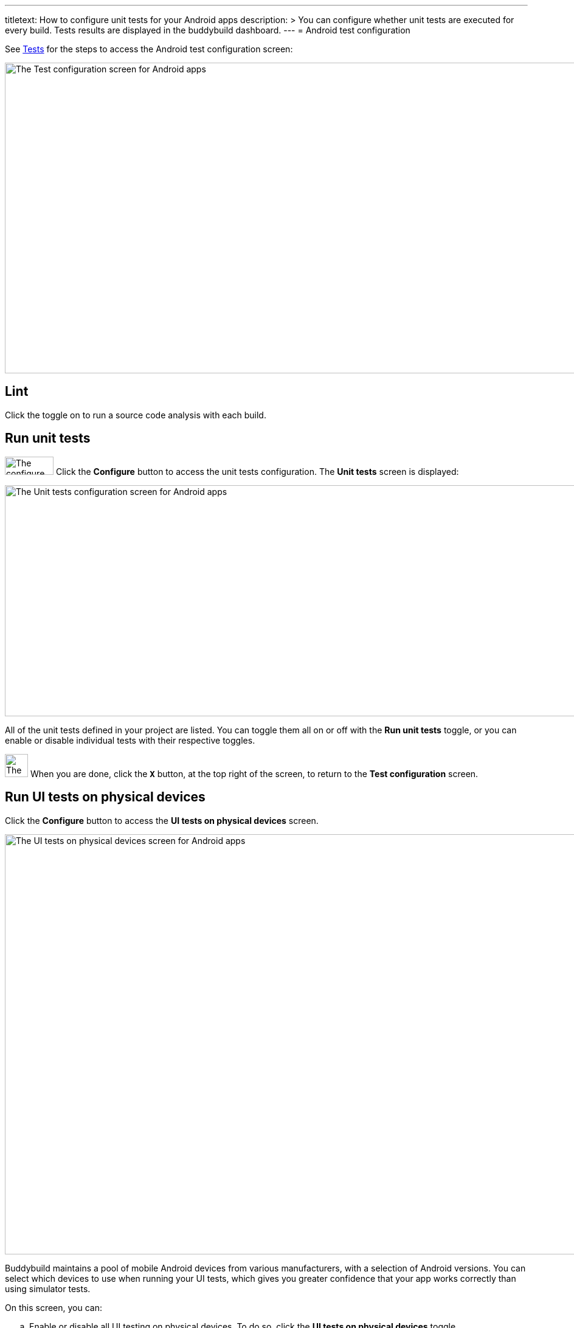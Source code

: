 ---
titletext: How to configure unit tests for your Android apps
description: >
  You can configure whether unit tests are executed for every build.
  Tests results are displayed in the buddybuild dashboard.
---
= Android test configuration

See link:README.adoc[Tests] for the steps to access the Android test
configuration screen:

image:img/screen-test_configuration-android.png["The Test configuration
screen for Android apps", 1280, 511, role="frame"]


== Lint

Click the toggle on to run a source code analysis with each build.


== Run unit tests

image:img/button-configure.png["The configure button", 80, 30,
role="right"]
Click the **Configure** button to access the unit tests configuration.
The **Unit tests** screen is displayed:

image:img/screen-test_configuration-android-unit_tests.png["The Unit
tests configuration screen for Android apps", 1280, 380, role="frame"]

All of the unit tests defined in your project are listed. You can
toggle them all on or off with the **Run unit tests** toggle, or you can
enable or disable individual tests with their respective toggles.

image:img/button-x.png["The X button", 38, 38, role="right"]
When you are done, click the **`X`** button, at the top right of the
screen, to return to the **Test configuration** screen.


== Run UI tests on physical devices

Click the **Configure** button to access the **UI tests on physical
devices** screen.

image:img/screen-test_configuration-android-physical.png["The UI tests
on physical devices screen for Android apps", 1280, 691, role="frame"]

Buddybuild maintains a pool of mobile Android devices from various
manufacturers, with a selection of Android versions. You can select
which devices to use when running your UI tests, which gives you greater
confidence that your app works correctly than using simulator tests.

On this screen, you can:

--
[loweralpha]
. Enable or disable all UI testing on physical devices. To do so, click
the **UI tests on physical devices** toggle.

. Select which variant should run the UI tests. The selection field
  lists all of the variants defined in your project.

. image:img/tooltip-device_limit.png["The device limit tooltip", 200,
  119, role="right"]
  Select which devices to use for UI testing.
+
Buddybuild plans have limits on the number of devices that can be used
for each build. If you try to enable more devices than the number
supported by your plan, a tooltip appears warning you of the limitation.
--

image:img/button-x.png["The X button", 38, 38, role="right"]
When you are done, click the **`X`** button, at the top right of the
screen, to return to the **Test configuration** screen.


== Run UI tests on virtual devices

Click the **Configure** button to access the **UI tests on virtual
devices** screen.

image:img/screen-test_configuration-android-virtual.png["The UI tests
on virtual devices screen for Android apps", 1280, 652, role="frame"]

Buddybuild maintains a pool of simulators of Android devices from various
manufacturers, with a selection of Android versions. You can select
which simulators to use when running your UI tests.

On this screen, you can:

--
[loweralpha]
. Enable or disable all UI testing on virtual devices. To do so, click
the **UI tests on virtual devices** toggle.

. Select which variant should run the UI tests. The selection field
  lists all of the variants defined in your project.

. image:img/tooltip-device_limit.png["The device limit tooltip", 200,
  119, role="right"]
  Select which simulators to use for UI testing.
+
Buddybuild plans have limits on the number of simulators that can be
used for each build. If you try to enable more simulators than the
number supported by your plan, a tooltip appears warning you of the
limitation.
--

image:img/button-x.png["The X button", 38, 38, role="right"]
When you are done, click the **`X`** button, at the top right of the
screen, to return to the **Test configuration** screen.


== Treat Android UI tests as warnings

Normally, when your UI tests fail, your build is also marked as failed.
Failed builds cannot be deployed to testers. Use this setting to mark
builds as successful and make them deployable, even when your UI tests
fail.

image:img/button-x.png["The X button", 38, 38, role="right"]
When you are done, click the **`X`** button, at the top right of the
screen, to return to the **Test configuration** screen.
